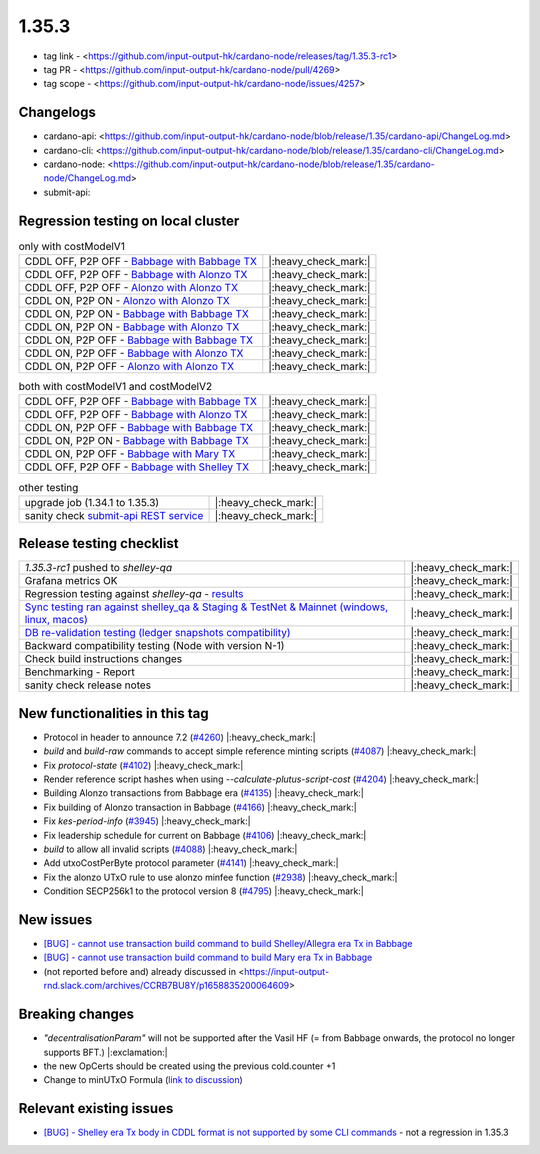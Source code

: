 1.35.3
======

* tag link - <https://github.com/input-output-hk/cardano-node/releases/tag/1.35.3-rc1>
* tag PR - <https://github.com/input-output-hk/cardano-node/pull/4269>
* tag scope - <https://github.com/input-output-hk/cardano-node/issues/4257>


Changelogs
----------

* cardano-api: <https://github.com/input-output-hk/cardano-node/blob/release/1.35/cardano-api/ChangeLog.md>
* cardano-cli: <https://github.com/input-output-hk/cardano-node/blob/release/1.35/cardano-cli/ChangeLog.md>
* cardano-node: <https://github.com/input-output-hk/cardano-node/blob/release/1.35/cardano-node/ChangeLog.md>
* submit-api:


Regression testing on local cluster
-----------------------------------

.. list-table:: only with costModelV1
   :header-rows: 0

   * - CDDL OFF, P2P OFF - `Babbage with Babbage TX <https://mkoura.github.io/cardano-node-tests-reports/1.35.3-rc1/babbage_v1_dbsync/reports/1.35.3/950c4e222086fed5ca53564e642434ce9307b0b9/>`__
     - |:heavy_check_mark:|
   * - CDDL OFF, P2P OFF - `Babbage with Alonzo TX <https://mkoura.github.io/cardano-node-tests-reports/1.35.3-rc1/babbage_alonzo_v1_dbsync/reports/1.35.3/950c4e222086fed5ca53564e642434ce9307b0b9>`__
     - |:heavy_check_mark:|
   * - CDDL OFF, P2P OFF - `Alonzo with Alonzo TX <https://mkoura.github.io/cardano-node-tests-reports/1.35.3-rc1/alonzo_v1_dbsync/reports/1.35.3/950c4e222086fed5ca53564e642434ce9307b0b9/>`__
     - |:heavy_check_mark:|
   * - CDDL ON, P2P ON - `Alonzo with Alonzo TX <https://mkoura.github.io/cardano-node-tests-reports/1.35.3-rc1/alonzo_cddl_p2p_v1_dbsync/reports/1.35.3/950c4e222086fed5ca53564e642434ce9307b0b9/>`__
     - |:heavy_check_mark:|
   * - CDDL ON, P2P ON - `Babbage with Babbage TX <https://mkoura.github.io/cardano-node-tests-reports/1.35.3-rc1/babbage_cddl_p2p_v1_dbsync/reports/1.35.3/950c4e222086fed5ca53564e642434ce9307b0b9/>`__
     - |:heavy_check_mark:|
   * - CDDL ON, P2P ON - `Babbage with Alonzo TX <https://mkoura.github.io/cardano-node-tests-reports/1.35.3-rc1/babbage_alonzo_cddl_p2p_v1_dbsync/reports/1.35.3/950c4e222086fed5ca53564e642434ce9307b0b9/>`__
     - |:heavy_check_mark:|
   * - CDDL ON, P2P OFF - `Babbage with Babbage TX <https://mkoura.github.io/cardano-node-tests-reports/1.35.3-rc1/babbage_cddl_v1_dbsync/reports/1.35.3/950c4e222086fed5ca53564e642434ce9307b0b9/>`__
     - |:heavy_check_mark:|
   * - CDDL ON, P2P OFF - `Babbage with Alonzo TX <https://mkoura.github.io/cardano-node-tests-reports/1.35.3-rc1/babbage_alonzo_cddl_v1_dbsync/reports/1.35.3/950c4e222086fed5ca53564e642434ce9307b0b9/>`__
     - |:heavy_check_mark:|
   * - CDDL ON, P2P OFF - `Alonzo with Alonzo TX <https://mkoura.github.io/cardano-node-tests-reports/1.35.3-rc1/alonzo_cddl_v1_dbsync/reports/1.35.3/950c4e222086fed5ca53564e642434ce9307b0b9/>`__
     - |:heavy_check_mark:|


.. list-table:: both with costModelV1 and costModelV2
   :header-rows: 0

   * - CDDL OFF, P2P OFF - `Babbage with Babbage TX <https://mkoura.github.io/cardano-node-tests-reports/1.35.3-rc1/babbage_v2_dbsync/reports/1.35.3/950c4e222086fed5ca53564e642434ce9307b0b9/>`__
     - |:heavy_check_mark:|
   * - CDDL OFF, P2P OFF - `Babbage with Alonzo TX <https://mkoura.github.io/cardano-node-tests-reports/1.35.3-rc1/babbage_alonzo_v2_dbsync/reports/1.35.3/950c4e222086fed5ca53564e642434ce9307b0b9/>`__
     - |:heavy_check_mark:|
   * - CDDL ON, P2P OFF - `Babbage with Babbage TX <https://mkoura.github.io/cardano-node-tests-reports/1.35.3-rc1/babbage_cddl_v2_dbsync/reports/1.35.3/950c4e222086fed5ca53564e642434ce9307b0b9/>`__
     - |:heavy_check_mark:|
   * - CDDL ON, P2P ON - `Babbage with Babbage TX <https://mkoura.github.io/cardano-node-tests-reports/1.35.3-rc1/babbage_cddl_p2p_v2_dbsync/reports/1.35.3/950c4e222086fed5ca53564e642434ce9307b0b9/>`__
     - |:heavy_check_mark:|
   * - CDDL ON, P2P OFF - `Babbage with Mary TX <https://mkoura.github.io/cardano-node-tests-reports/1.35.3-rc1/babbage_mary_cddl_v2_dbsync/reports/1.35.3/950c4e222086fed5ca53564e642434ce9307b0b9/>`__
     - |:heavy_check_mark:|
   * - CDDL OFF, P2P OFF - `Babbage with Shelley TX <https://mkoura.github.io/cardano-node-tests-reports/1.35.3-rc1/babbage_shelley_v2_dbsync/reports/1.35.3/950c4e222086fed5ca53564e642434ce9307b0b9/>`__
     - |:heavy_check_mark:|

.. list-table:: other testing
   :header-rows: 0

   * - upgrade job (1.34.1 to 1.35.3)
     - |:heavy_check_mark:|
   * - sanity check `submit-api REST service <https://github.com/input-output-hk/cardano-node/tree/master/cardano-submit-api>`__
     - |:heavy_check_mark:|


Release testing checklist
----------------------------

.. list-table::
   :header-rows: 0

   * - `1.35.3-rc1` pushed to `shelley-qa`
     - |:heavy_check_mark:|
   * - Grafana metrics OK
     - |:heavy_check_mark:|
   * - Regression testing against `shelley-qa` - `results <https://mkoura.github.io/cardano-node-tests-reports/1.35.3-rc1/shelley_qa/reports/1.35.3/950c4e222086fed5ca53564e642434ce9307b0b9/>`__
     - |:heavy_check_mark:|
   * - `Sync testing ran against shelley_qa & Staging & TestNet & Mainnet (windows, linux, macos) <https://input-output-hk.github.io/cardano-node-tests/test_results/sync_tests.html/>`__
     - |:heavy_check_mark:|
   * - `DB re-validation testing (ledger snapshots compatibility) <https://input-output-hk.github.io/cardano-node-tests/test_results/sync_tests.html/>`__
     - |:heavy_check_mark:|
   * - Backward compatibility testing (Node with version N-1)
     - |:heavy_check_mark:|
   * - Check build instructions changes
     - |:heavy_check_mark:|
   * - Benchmarking - Report
     - |:heavy_check_mark:|
   * - sanity check release notes
     - |:heavy_check_mark:|


New functionalities in this tag
-------------------------------

* Protocol in header to announce 7.2 (`#4260 <https://github.com/input-output-hk/cardano-node/pull/4260>`__) |:heavy_check_mark:|
* `build` and `build-raw` commands to accept simple reference minting scripts (`#4087 <https://github.com/input-output-hk/cardano-node/pull/4087>`__) |:heavy_check_mark:|
* Fix `protocol-state` (`#4102 <https://github.com/input-output-hk/cardano-node/pull/4102>`__) |:heavy_check_mark:|
* Render reference script hashes when using `--calculate-plutus-script-cost` (`#4204 <https://github.com/input-output-hk/cardano-node/pull/4204>`__) |:heavy_check_mark:|
* Building Alonzo transactions from Babbage era (`#4135 <https://github.com/input-output-hk/cardano-node/pull/4135>`__) |:heavy_check_mark:|
* Fix building of Alonzo transaction in Babbage (`#4166 <https://github.com/input-output-hk/cardano-node/pull/4166>`__) |:heavy_check_mark:|
* Fix `kes-period-info` (`#3945 <https://github.com/input-output-hk/cardano-node/pull/3945>`__) |:heavy_check_mark:|
* Fix leadership schedule for current on Babbage (`#4106 <https://github.com/input-output-hk/cardano-node/pull/4106>`__) |:heavy_check_mark:|
* `build` to allow all invalid scripts (`#4088 <https://github.com/input-output-hk/cardano-node/pull/4088>`__) |:heavy_check_mark:|
* Add utxoCostPerByte protocol parameter (`#4141 <https://github.com/input-output-hk/cardano-node/pull/4141>`__) |:heavy_check_mark:|
* Fix the alonzo UTxO rule to use alonzo minfee function (`#2938 <https://github.com/input-output-hk/cardano-ledger/pull/2938>`__) |:heavy_check_mark:|
* Condition SECP256k1 to the protocol version 8 (`#4795 <https://github.com/input-output-hk/plutus/pull/4795>`__) |:heavy_check_mark:|


New issues
----------

* `[BUG] - cannot use transaction build command to build Shelley/Allegra era Tx in Babbage <https://github.com/input-output-hk/cardano-node/issues/4286>`__
* `[BUG] - cannot use transaction build command to build Mary era Tx in Babbage <https://github.com/input-output-hk/cardano-node/issues/4287>`__
* (not reported before and) already discussed in <https://input-output-rnd.slack.com/archives/CCRB7BU8Y/p1658835200064609>


Breaking changes
----------------

* `"decentralisationParam"` will not be supported after the Vasil HF (= from Babbage onwards, the protocol no longer supports BFT.) |:exclamation:|
* the new OpCerts should be created using the previous cold.counter +1
* Change to minUTxO Formula (`link to discussion <https://input-output-rnd.slack.com/archives/C02CHLB0BU4/p1654004520104929>`__)


Relevant existing issues
------------------------

* `[BUG] - Shelley era Tx body in CDDL format is not supported by some CLI commands <https://github.com/input-output-hk/cardano-node/issues/3688>`__ - not a regression in 1.35.3

